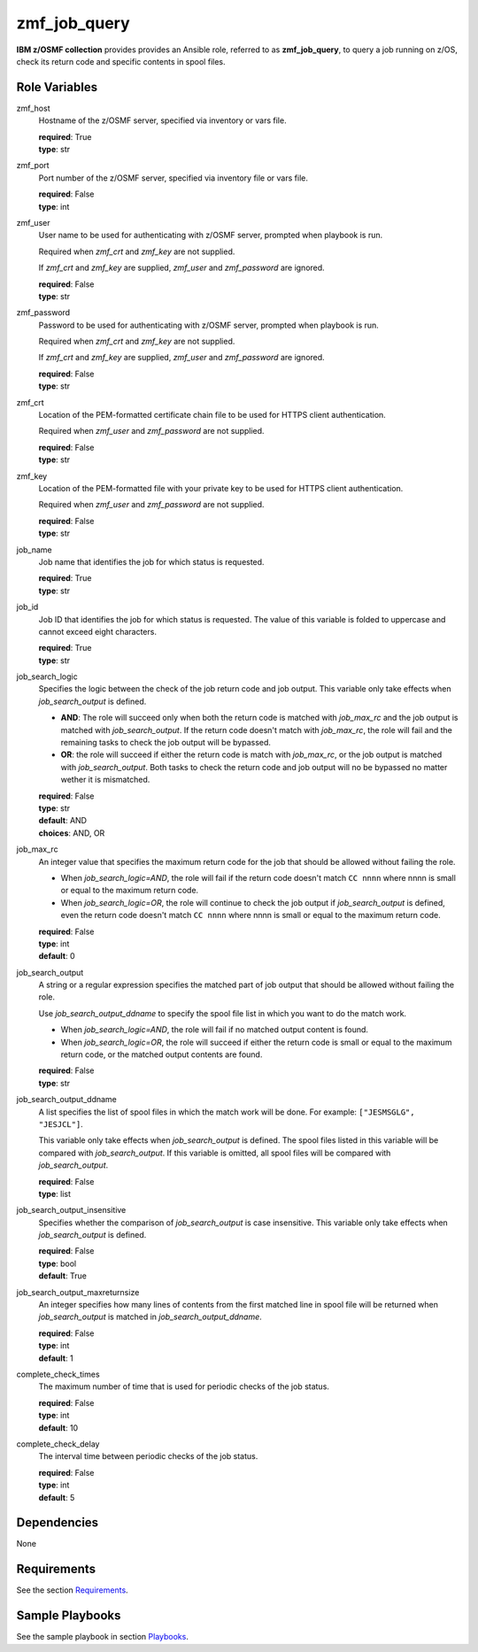 .. ...........................................................................
.. Copyright (c) IBM Corporation 2020                                        .
.. ...........................................................................

zmf_job_query
=============

**IBM z/OSMF collection** provides provides an Ansible role, referred to as **zmf_job_query**, to query a job running on z/OS, check its return code and specific contents in spool files.

Role Variables
--------------

zmf_host
  Hostname of the z/OSMF server, specified via inventory or vars file.

  | **required**: True
  | **type**: str

zmf_port
  Port number of the z/OSMF server, specified via inventory file or vars file.

  | **required**: False
  | **type**: int

zmf_user
  User name to be used for authenticating with z/OSMF server, prompted when playbook is run.

  Required when *zmf_crt* and *zmf_key* are not supplied.

  If *zmf_crt* and *zmf_key* are supplied, *zmf_user* and *zmf_password* are ignored.

  | **required**: False
  | **type**: str

zmf_password
  Password to be used for authenticating with z/OSMF server, prompted when playbook is run.

  Required when *zmf_crt* and *zmf_key* are not supplied.

  If *zmf_crt* and *zmf_key* are supplied, *zmf_user* and *zmf_password* are ignored.

  | **required**: False
  | **type**: str

zmf_crt
  Location of the PEM-formatted certificate chain file to be used for HTTPS client authentication.

  Required when *zmf_user* and *zmf_password* are not supplied.

  | **required**: False
  | **type**: str

zmf_key
  Location of the PEM-formatted file with your private key to be used for HTTPS client authentication.

  Required when *zmf_user* and *zmf_password* are not supplied.

  | **required**: False
  | **type**: str

job_name
  Job name that identifies the job for which status is requested.

  | **required**: True
  | **type**: str

job_id
  Job ID that identifies the job for which status is requested. The value of this variable is folded to uppercase and cannot exceed eight characters. 

  | **required**: True
  | **type**: str

job_search_logic
  Specifies the logic between the check of the job return code and job output. This variable only take effects when *job_search_output* is defined.
  
  * **AND**: The role will succeed only when both the return code is matched with *job_max_rc* and the job output is matched with *job_search_output*. If the return code doesn't match with *job_max_rc*, the role will fail and the remaining tasks to check the job output will be bypassed.
  
  * **OR**: the role will succeed if either the return code is match with *job_max_rc*, or the job output is matched with *job_search_output*. Both tasks to check the return code and job output will no be bypassed no matter wether it is mismatched.

  | **required**: False
  | **type**: str
  | **default**: AND
  | **choices**: AND, OR

job_max_rc
  An integer value that specifies the maximum return code for the job that should be allowed without failing the role.

  * When *job_search_logic=AND*, the role will fail if the return code doesn't match ``CC nnnn`` where nnnn is small or equal to the maximum return code.
  
  * When *job_search_logic=OR*, the role will continue to check the job output if *job_search_output* is defined, even the return code doesn't match ``CC nnnn`` where nnnn is small or equal to the maximum return code.

  | **required**: False
  | **type**: int
  | **default**: 0

job_search_output
  A string or a regular expression specifies the matched part of job output that should be allowed without failing the role.
  
  Use *job_search_output_ddname* to specify the spool file list in which you want to do the match work.
  
  * When *job_search_logic=AND*, the role will fail if no matched output content is found.

  * When *job_search_logic=OR*, the role will succeed if either the return code is small or equal to the maximum return code, or the matched output contents are found.

  | **required**: False
  | **type**: str

job_search_output_ddname
  A list specifies the list of spool files in which the match work will be done. For example: ``["JESMSGLG", "JESJCL"]``. 
  
  This variable only take effects when *job_search_output* is defined. The spool files listed in this variable will be compared with *job_search_output*. If this variable is omitted, all spool files will be compared with *job_search_output*.

  | **required**: False
  | **type**: list

job_search_output_insensitive
  Specifies whether the comparison of *job_search_output* is case insensitive. This variable only take effects when *job_search_output* is defined.

  | **required**: False
  | **type**: bool
  | **default**: True

job_search_output_maxreturnsize
  An integer specifies how many lines of contents from the first matched line in spool file will be returned when *job_search_output* is matched in *job_search_output_ddname*.

  | **required**: False
  | **type**: int
  | **default**: 1

complete_check_times
  The maximum number of time that is used for periodic checks of the job status.

  | **required**: False
  | **type**: int
  | **default**: 10

complete_check_delay
  The interval time between periodic checks of the job status.

  | **required**: False
  | **type**: int
  | **default**: 5

Dependencies
------------

None

Requirements
------------

See the section `Requirements`_.

Sample Playbooks
----------------

See the sample playbook in section `Playbooks`_.


.. _Requirements:
   ../requirements_job.html
.. _Playbooks:
   ../playbooks/sample_role_job_query.html